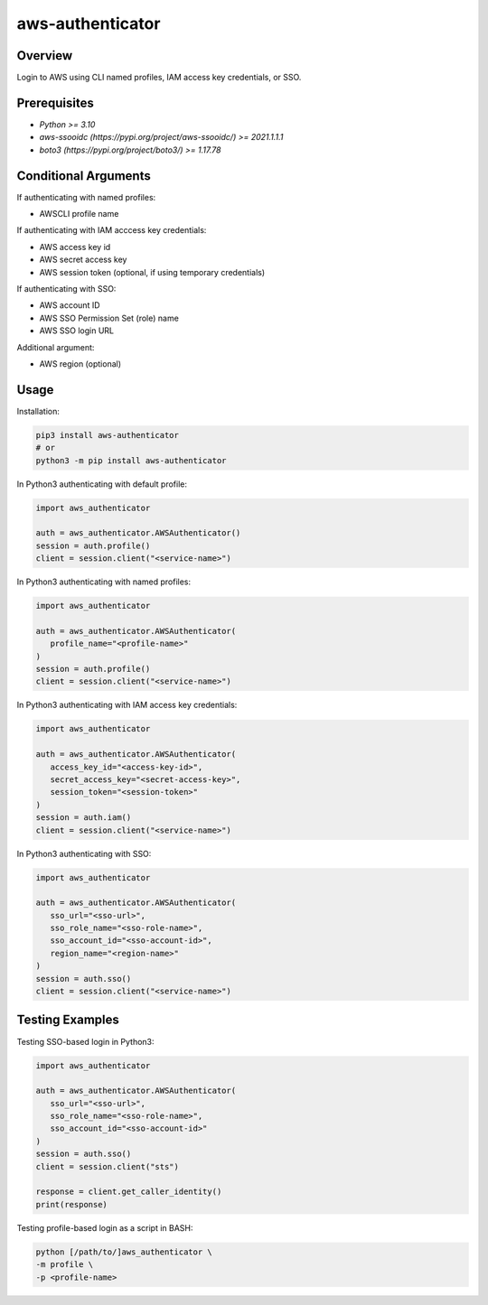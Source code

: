 =====================
**aws-authenticator**
=====================

Overview
--------

Login to AWS using CLI named profiles, IAM access key credentials, or SSO.

Prerequisites
-------------

- *Python >= 3.10*
- *aws-ssooidc (https://pypi.org/project/aws-ssooidc/) >= 2021.1.1.1*
- *boto3 (https://pypi.org/project/boto3/) >= 1.17.78*

Conditional Arguments
---------------------

If authenticating with named profiles:

- AWSCLI profile name

If authenticating with IAM acccess key credentials:

- AWS access key id
- AWS secret access key
- AWS session token (optional, if using temporary credentials)

If authenticating with SSO:

- AWS account ID
- AWS SSO Permission Set (role) name
- AWS SSO login URL

Additional argument:

- AWS region (optional)

Usage
-----

Installation:

.. code-block:: BASH

   pip3 install aws-authenticator
   # or
   python3 -m pip install aws-authenticator

In Python3 authenticating with default profile:

.. code-block:: PYTHON

   import aws_authenticator

   auth = aws_authenticator.AWSAuthenticator()
   session = auth.profile()
   client = session.client("<service-name>")

In Python3 authenticating with named profiles:

.. code-block:: PYTHON

   import aws_authenticator

   auth = aws_authenticator.AWSAuthenticator(
      profile_name="<profile-name>"
   )
   session = auth.profile()
   client = session.client("<service-name>")

In Python3 authenticating with IAM access key credentials:

.. code-block:: PYTHON

   import aws_authenticator

   auth = aws_authenticator.AWSAuthenticator(
      access_key_id="<access-key-id>",
      secret_access_key="<secret-access-key>",
      session_token="<session-token>"
   )
   session = auth.iam()
   client = session.client("<service-name>")

In Python3 authenticating with SSO:

.. code-block:: PYTHON

   import aws_authenticator

   auth = aws_authenticator.AWSAuthenticator(
      sso_url="<sso-url>",
      sso_role_name="<sso-role-name>",
      sso_account_id="<sso-account-id>",
      region_name="<region-name>"
   )
   session = auth.sso()
   client = session.client("<service-name>")

Testing Examples
----------------

Testing SSO-based login in Python3:

.. code-block:: PYTHON

   import aws_authenticator

   auth = aws_authenticator.AWSAuthenticator(
      sso_url="<sso-url>",
      sso_role_name="<sso-role-name>",
      sso_account_id="<sso-account-id>"
   )
   session = auth.sso()
   client = session.client("sts")

   response = client.get_caller_identity()
   print(response)

Testing profile-based login as a script in BASH:

.. code-block:: BASH

   python [/path/to/]aws_authenticator \
   -m profile \
   -p <profile-name>
